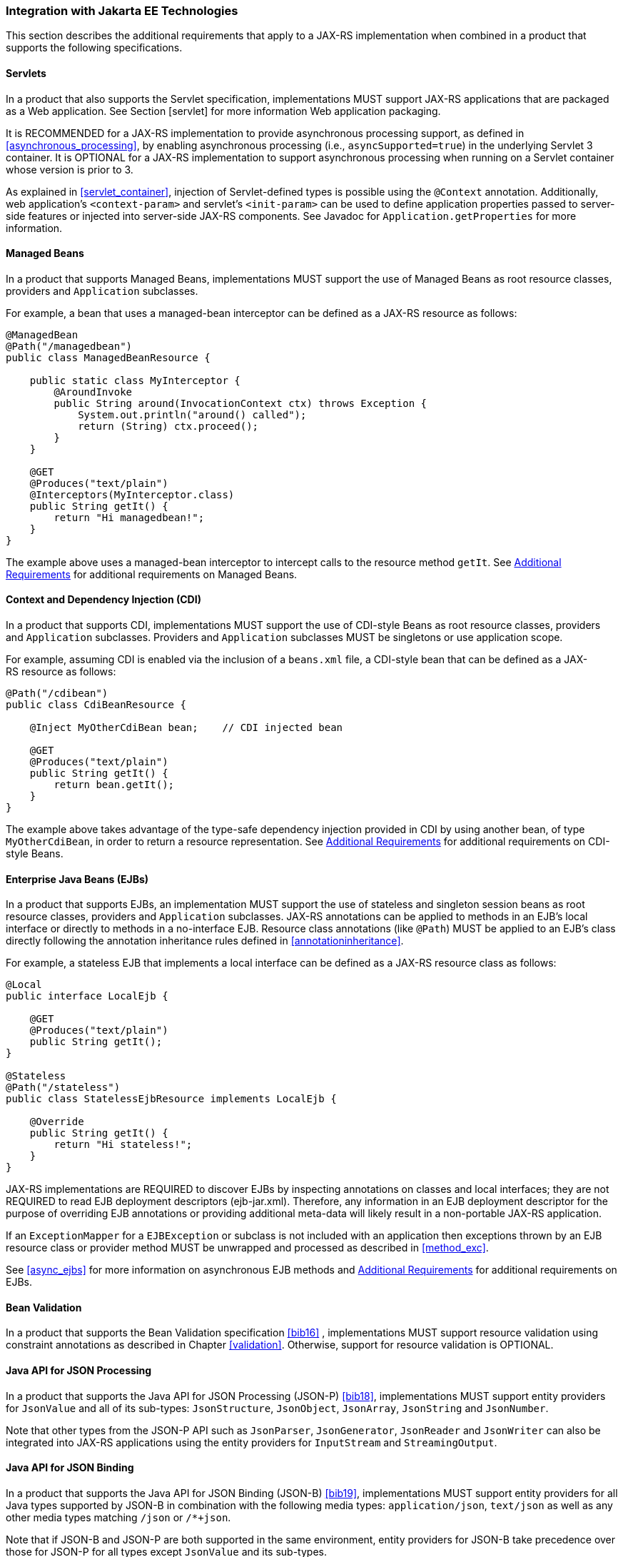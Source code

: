 [[javaee]]
=== Integration with Jakarta EE Technologies

This section describes the additional requirements that apply to a
JAX-RS implementation when combined in a product that supports the
following specifications.

[[servlets]]
==== Servlets

In a product that also supports the Servlet specification,
implementations MUST support JAX-RS applications that are packaged as a
Web application. See Section [servlet] for more information Web
application packaging.

It is RECOMMENDED for a JAX-RS implementation to provide asynchronous
processing support, as defined in <<asynchronous_processing>>, by
enabling asynchronous processing (i.e., `asyncSupported=true`) in the
underlying Servlet 3 container. It is OPTIONAL for a
JAX-RS implementation to support asynchronous processing when running on
a Servlet container whose version is prior to 3.

As explained in <<servlet_container>>, injection of
Servlet-defined types is possible using the `@Context` annotation.
Additionally, web application’s `<context-param>` and servlet’s
`<init-param>` can be used to define application properties passed to
server-side features or injected into server-side JAX-RS components. See
Javadoc for `Application.getProperties` for more information.

[[managed_beans]]
==== Managed Beans

In a product that supports Managed Beans, implementations MUST support
the use of Managed Beans as root resource classes, providers and
`Application` subclasses.

For example, a bean that uses a managed-bean interceptor can be defined
as a JAX-RS resource as follows:

[source,java]
----
@ManagedBean
@Path("/managedbean")
public class ManagedBeanResource {

    public static class MyInterceptor {
        @AroundInvoke
        public String around(InvocationContext ctx) throws Exception {
            System.out.println("around() called");
            return (String) ctx.proceed();
        }
    }

    @GET
    @Produces("text/plain")
    @Interceptors(MyInterceptor.class)
    public String getIt() {
        return "Hi managedbean!";
    }
}
----

The example above uses a managed-bean interceptor to intercept calls to
the resource method `getIt`. See <<additional_reqs>> for
additional requirements on Managed Beans.

[[cdi]]
==== Context and Dependency Injection (CDI)

In a product that supports CDI, implementations MUST support the use of
CDI-style Beans as root resource classes, providers and `Application`
subclasses. Providers and `Application` subclasses MUST be singletons or
use application scope.

For example, assuming CDI is enabled via the inclusion of a `beans.xml`
file, a CDI-style bean that can be defined as a JAX-RS resource as
follows:

[source,java]
----
@Path("/cdibean")
public class CdiBeanResource {

    @Inject MyOtherCdiBean bean;    // CDI injected bean

    @GET
    @Produces("text/plain")
    public String getIt() {
        return bean.getIt();
    }
}
----

The example above takes advantage of the type-safe dependency injection
provided in CDI by using another bean, of type `MyOtherCdiBean`, in
order to return a resource representation. See <<additional_reqs>>
for additional requirements on CDI-style Beans.

[[ejbs]]
==== Enterprise Java Beans (EJBs)

In a product that supports EJBs, an implementation MUST support the use
of stateless and singleton session beans as root resource classes,
providers and `Application` subclasses. JAX-RS annotations can be
applied to methods in an EJB’s local interface or directly to methods in
a no-interface EJB. Resource class annotations (like `@Path`) MUST be
applied to an EJB’s class directly following the annotation inheritance
rules defined in <<annotationinheritance>>.

For example, a stateless EJB that implements a local interface can be
defined as a JAX-RS resource class as follows:

[source,java]
----
@Local
public interface LocalEjb {

    @GET
    @Produces("text/plain")
    public String getIt();
}

@Stateless
@Path("/stateless")
public class StatelessEjbResource implements LocalEjb {

    @Override
    public String getIt() {
        return "Hi stateless!";
    }
}
----

JAX-RS implementations are REQUIRED to discover EJBs by inspecting
annotations on classes and local interfaces; they are not REQUIRED to
read EJB deployment descriptors (ejb-jar.xml). Therefore, any
information in an EJB deployment descriptor for the purpose of
overriding EJB annotations or providing additional meta-data will likely
result in a non-portable JAX-RS application.

If an `ExceptionMapper` for a `EJBException` or subclass is not included
with an application then exceptions thrown by an EJB resource class or
provider method MUST be unwrapped and processed as described in <<method_exc>>.

See <<async_ejbs>> for more information on asynchronous EJB
methods and <<additional_reqs>> for additional requirements on
EJBs.

[[bv_support]]
==== Bean Validation

In a product that supports the Bean Validation specification <<bib16>>
, implementations MUST support resource validation using constraint
annotations as described in Chapter <<validation>>. Otherwise, support for
resource validation is OPTIONAL.

[[jsonp]]
==== Java API for JSON Processing

In a product that supports the Java API for JSON Processing (JSON-P)
<<bib18>>, implementations MUST support entity providers for
`JsonValue` and all of its sub-types: `JsonStructure`, `JsonObject`,
`JsonArray`, `JsonString` and `JsonNumber`.

Note that other types from the JSON-P API such as `JsonParser`,
`JsonGenerator`, `JsonReader` and `JsonWriter` can also be integrated
into JAX-RS applications using the entity providers for `InputStream`
and `StreamingOutput`.

[[jsonb]]
==== Java API for JSON Binding

In a product that supports the Java API for JSON Binding (JSON-B)
<<bib19>>, implementations MUST support entity providers for all
Java types supported by JSON-B in combination with the following media
types: `application/json`, `text/json` as well as any other media types
matching `/json` or `/*+json`.

Note that if JSON-B and JSON-P are both supported in the same
environment, entity providers for JSON-B take precedence over those for
JSON-P for all types except `JsonValue` and its sub-types.

[[additional_reqs]]
==== Additional Requirements

The following additional requirements apply when using Managed Beans,
CDI-style Beans or EJBs as resource classes, providers or `Application`
subclasses:

* Field and property injection of JAX-RS resources MUST be performed
prior to the container invoking any `@PostConstruct` annotated method.
* Support for constructor injection of JAX-RS resources is OPTIONAL.
Portable applications MUST instead use fields or bean properties in
conjunction with a `@PostConstruct` annotated method. Implementations
SHOULD warn users about use of non-portable constructor injection.
* Implementations MUST NOT require use of `@Inject` or `@Resource` to
trigger injection of JAX-RS annotated fields or properties.
Implementations MAY support such usage but SHOULD warn users about
non-portability.
